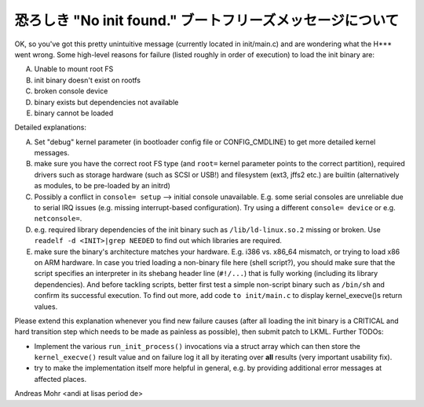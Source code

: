 恐ろしき "No init found." ブートフリーズメッセージについて
============================================================

OK, so you've got this pretty unintuitive message (currently located
in init/main.c) and are wondering what the H*** went wrong.
Some high-level reasons for failure (listed roughly in order of execution)
to load the init binary are:

A) Unable to mount root FS
B) init binary doesn't exist on rootfs
C) broken console device
D) binary exists but dependencies not available
E) binary cannot be loaded

Detailed explanations:

A) Set "debug" kernel parameter (in bootloader config file or CONFIG_CMDLINE)
   to get more detailed kernel messages.
B) make sure you have the correct root FS type
   (and ``root=`` kernel parameter points to the correct partition),
   required drivers such as storage hardware (such as SCSI or USB!)
   and filesystem (ext3, jffs2 etc.) are builtin (alternatively as modules,
   to be pre-loaded by an initrd)
C) Possibly a conflict in ``console= setup`` --> initial console unavailable.
   E.g. some serial consoles are unreliable due to serial IRQ issues (e.g.
   missing interrupt-based configuration).
   Try using a different ``console= device`` or e.g. ``netconsole=``.
D) e.g. required library dependencies of the init binary such as
   ``/lib/ld-linux.so.2`` missing or broken. Use
   ``readelf -d <INIT>|grep NEEDED`` to find out which libraries are required.
E) make sure the binary's architecture matches your hardware.
   E.g. i386 vs. x86_64 mismatch, or trying to load x86 on ARM hardware.
   In case you tried loading a non-binary file here (shell script?),
   you should make sure that the script specifies an interpreter in its shebang
   header line (``#!/...``) that is fully working (including its library
   dependencies). And before tackling scripts, better first test a simple
   non-script binary such as ``/bin/sh`` and confirm its successful execution.
   To find out more, add code ``to init/main.c`` to display kernel_execve()s
   return values.

Please extend this explanation whenever you find new failure causes
(after all loading the init binary is a CRITICAL and hard transition step
which needs to be made as painless as possible), then submit patch to LKML.
Further TODOs:

- Implement the various ``run_init_process()`` invocations via a struct array
  which can then store the ``kernel_execve()`` result value and on failure
  log it all by iterating over **all** results (very important usability fix).
- try to make the implementation itself more helpful in general,
  e.g. by providing additional error messages at affected places.

Andreas Mohr <andi at lisas period de>
